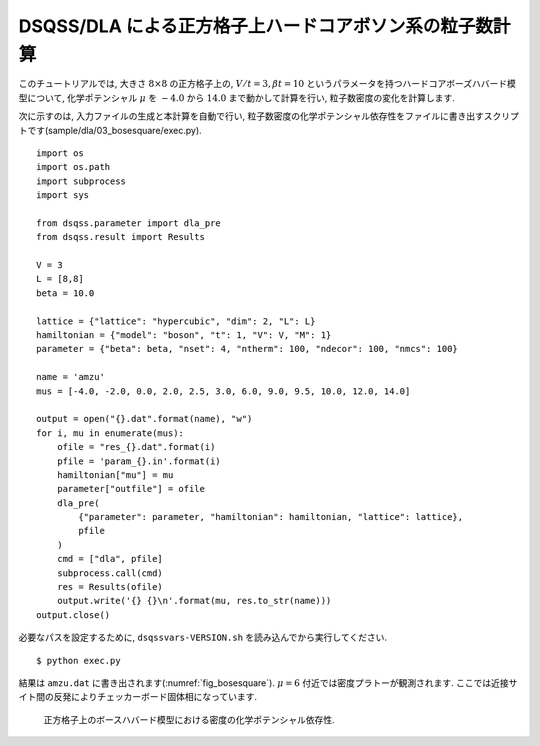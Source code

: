 DSQSS/DLA による正方格子上ハードコアボソン系の粒子数計算
=========================================================

このチュートリアルでは, 大きさ :math:`8\times8` の正方格子上の,
:math:`V/t=3, \beta t = 10` というパラメータを持つハードコアボーズハバード模型について,
化学ポテンシャル :math:`\mu` を :math:`-4.0` から :math:`14.0` まで動かして計算を行い,
粒子数密度の変化を計算します.

次に示すのは, 入力ファイルの生成と本計算を自動で行い, 
粒子数密度の化学ポテンシャル依存性をファイルに書き出すスクリプトです(sample/dla/03_bosesquare/exec.py).
::

  import os
  import os.path
  import subprocess
  import sys

  from dsqss.parameter import dla_pre
  from dsqss.result import Results

  V = 3
  L = [8,8]
  beta = 10.0

  lattice = {"lattice": "hypercubic", "dim": 2, "L": L}
  hamiltonian = {"model": "boson", "t": 1, "V": V, "M": 1}
  parameter = {"beta": beta, "nset": 4, "ntherm": 100, "ndecor": 100, "nmcs": 100}

  name = 'amzu'
  mus = [-4.0, -2.0, 0.0, 2.0, 2.5, 3.0, 6.0, 9.0, 9.5, 10.0, 12.0, 14.0]

  output = open("{}.dat".format(name), "w")
  for i, mu in enumerate(mus):
      ofile = "res_{}.dat".format(i)
      pfile = 'param_{}.in'.format(i)
      hamiltonian["mu"] = mu
      parameter["outfile"] = ofile
      dla_pre(
          {"parameter": parameter, "hamiltonian": hamiltonian, "lattice": lattice},
          pfile
      )
      cmd = ["dla", pfile]
      subprocess.call(cmd)
      res = Results(ofile)
      output.write('{} {}\n'.format(mu, res.to_str(name)))
  output.close()

必要なパスを設定するために, ``dsqssvars-VERSION.sh`` を読み込んでから実行してください. ::

  $ python exec.py

結果は ``amzu.dat`` に書き出されます(:numref:`fig_bosesquare`).
:math:`\mu=6` 付近では密度プラトーが観測されます. ここでは近接サイト間の反発によりチェッカーボード固体相になっています.

.. figure:: ../../../image/dla/tutorial/bosesquare.*
  :name: fig_bosesquare
  :alt: 2次元ボース系の密度プラトー

  正方格子上のボースハバード模型における密度の化学ポテンシャル依存性. 
